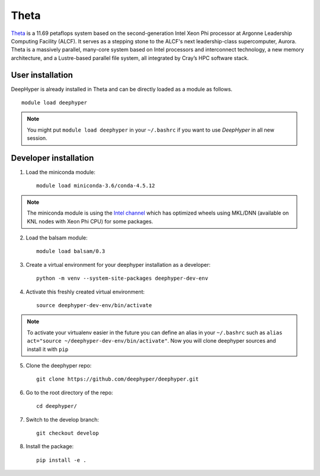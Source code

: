 Theta
******

`Theta <https://www.alcf.anl.gov/theta>`_ is a 11.69 petaflops system based on the second-generation Intel Xeon Phi processor at Argonne Leadership Computing Facility (ALCF). 
It serves as a stepping stone to the ALCF's next leadership-class supercomputer, Aurora. 
Theta is a massively parallel, many-core system based on Intel processors and interconnect technology, a new memory architecture, 
and a Lustre-based parallel file system, all integrated by Cray’s HPC software stack.

.. _theta-user-installation:

User installation
=================

DeepHyper is already installed in Theta and can be directly loaded as a module as follows.

::

    module load deephyper

.. note::
    You might put
    ``module load deephyper`` in your ``~/.bashrc`` if you want to use
    *DeepHyper* in all new session.

Developer installation
======================

1. Load the miniconda module::

    module load miniconda-3.6/conda-4.5.12

.. note::
    The miniconda module is using the `Intel channel <https://software.intel.com/en-us/articles/using-intel-distribution-for-python-with-anaconda>`_ which has optimized wheels using
    MKL/DNN (available on KNL nodes with Xeon Phi CPU) for some packages.

2. Load the balsam module::

    module load balsam/0.3


3. Create a virtual environment for your deephyper installation as a developer::

    python -m venv --system-site-packages deephyper-dev-env

4. Activate this freshly created virtual environment::

    source deephyper-dev-env/bin/activate

.. note::
    To activate your virtualenv easier in the future you can define an alias
    in your ``~/.bashrc`` such as ``alias act="source ~/deephyper-dev-env/bin/activate"``. Now you will clone deephyper sources and install it with ``pip``

5. Clone the deephyper repo::

    git clone https://github.com/deephyper/deephyper.git

6. Go to the root directory of the repo::

    cd deephyper/


7. Switch to the develop branch::

    git checkout develop

8. Install the package::

    pip install -e .

